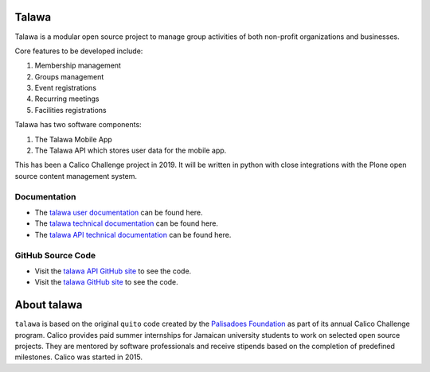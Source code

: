 .. image:: assets/talawa-rtd.png

Talawa
======

Talawa is a modular open source project to manage group activities of both non-profit organizations and businesses.

Core features to be developed include:

#. Membership management
#. Groups management
#. Event registrations
#. Recurring meetings
#. Facilities registrations

Talawa has two software components:

#. The Talawa Mobile App
#. The Talawa API which stores user data for the mobile app.

This has been a Calico Challenge project in 2019. It will be written in python with close integrations with the Plone open source content management system.


Documentation
-------------

* The `talawa user documentation <https://palisadoesfoundation.github.io/talawa.github.io/>`_ can be found here.
* The `talawa technical documentation <https://talawa.readthedocs.io/>`_ can be found here.
* The `talawa API technical documentation <https://talawa-api.readthedocs.io/>`_ can be found here.

GitHub Source Code
------------------

* Visit the `talawa API GitHub site <https://github.com/PalisadoesFoundation/talawa-api>`_ to see the code.
* Visit the `talawa GitHub site <https://github.com/PalisadoesFoundation/talawa>`_ to see the code.

About talawa
============

``talawa`` is based on the original ``quito`` code created by the `Palisadoes Foundation <http://www.palisadoes.org>`_ as part of its annual Calico Challenge program. Calico provides paid summer internships for  Jamaican university students to work on selected open source projects. They are mentored by software professionals and receive stipends based on the completion of predefined milestones. Calico was started in 2015.
